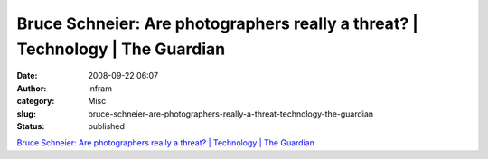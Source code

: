 Bruce Schneier: Are photographers really a threat? | Technology | The Guardian
##############################################################################
:date: 2008-09-22 06:07
:author: infram
:category: Misc
:slug: bruce-schneier-are-photographers-really-a-threat-technology-the-guardian
:status: published

`Bruce Schneier: Are photographers really a threat? \| Technology \| The
Guardian <http://www.guardian.co.uk/technology/2008/jun/05/news.terrorism>`__
